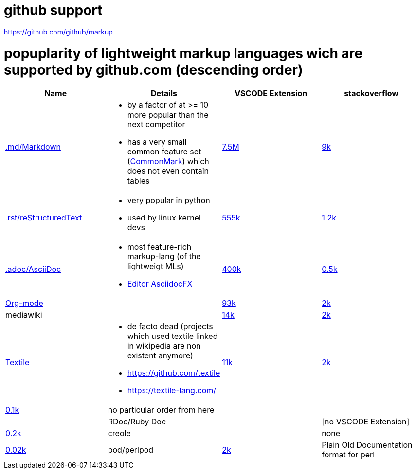 # github support

https://github.com/github/markup

# popuplarity of lightweight markup languages wich are supported by github.com (descending order)

|===
|Name|Details|VSCODE Extension|stackoverflow

| https://en.wikipedia.org/wiki/Markdown[.md/Markdown]
a|* by a factor of at >= 10 more popular than the next competitor
* has a very small common feature set (https://github.com/commonmark[CommonMark]) which does not even contain tables
| https://marketplace.visualstudio.com/items?itemName=yzhang.markdown-all-in-one[7.5M]
| https://stackoverflow.com/questions/tagged/markdown[9k]

| https://en.wikipedia.org/wiki/ReStructuredText[.rst/reStructuredText]
a| * very popular in python
* used by linux kernel devs
| https://marketplace.visualstudio.com/items?itemName=lextudio.restructuredtext[555k]
| https://stackoverflow.com/questions/tagged/restructuredtext[1.2k]

| https://en.wikipedia.org/wiki/AsciiDoc[.adoc/AsciiDoc]
a|* most feature-rich markup-lang (of the lightweigt MLs)
* https://github.com/asciidocfx/AsciidocFX[Editor AsciidocFX]
| https://marketplace.visualstudio.com/items?itemName=asciidoctor.asciidoctor-vscode[400k]
| https://stackoverflow.com/questions/tagged/asciidoc[0.5k]

| https://en.wikipedia.org/wiki/Org-mode[Org-mode]
|
| https://marketplace.visualstudio.com/items?itemName=tootone.org-mode[93k]
| https://stackoverflow.com/questions/tagged/org-mode[2k]

| mediawiki
|
| https://marketplace.visualstudio.com/items?itemName=RoweWilsonFrederiskHolme.wikitext[14k]
| https://stackoverflow.com/questions/tagged/org-mode[2k]

| https://en.wikipedia.org/wiki/Textile_(markup_language)[Textile]
a|* de facto dead (projects which used textile linked in wikipedia are non existent anymore)
* https://github.com/textile
* https://textile-lang.com/
| https://marketplace.visualstudio.com/items?itemName=idleberg.textile[11k]
| https://stackoverflow.com/questions/tagged/org-mode[2k]
| https://stackoverflow.com/questions/tagged/textile[0.1k]

| no particular order from here
|
|
|

| RDoc/Ruby Doc
|
| [no VSCODE Extension]
| https://stackoverflow.com/questions/tagged/rdoc[0.2k]

| creole
|
| none
| https://stackoverflow.com/questions/tagged/creole[0.02k]

a| pod/perlpod +
| https://stackoverflow.com/questions/tagged/org-mode[2k]
| Plain Old Documentation format for perl
| none
| 0
|===
